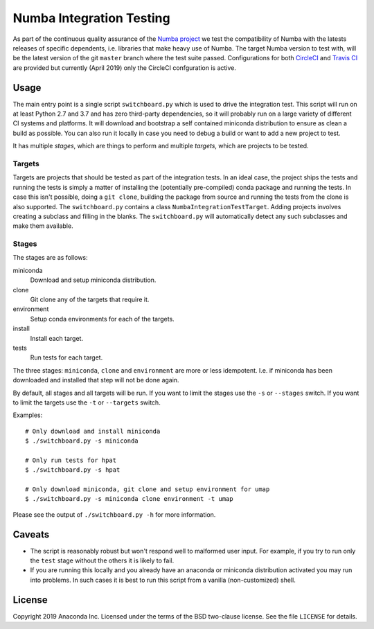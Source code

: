 =========================
Numba Integration Testing
=========================

As part of the continuous quality assurance of the `Numba project
<https://numba.pydata.org/>`_ we test the compatibility of Numba with the
latests releases of specific dependents, i.e. libraries that make heavy use of
Numba. The target Numba version to test with, will be the latest version of the
git ``master`` branch where the test suite passed. Configurations for both
`CircleCI <https://circleci.com/>`_  and `Travis CI <https://travis-ci.org/>`_
are provided but currently (April 2019) only the CircleCI confguration is
active.

Usage
=====

The main entry point is a single script ``switchboard.py`` which is used to
drive the integration test. This script will run on at least Python 2.7 and 3.7
and has zero third-party dependencies, so it will probably run on a large
variety of different CI systems and platforms. It will download and bootstrap a
self contained miniconda distribution to ensure as clean a build as possible.
You can also run it locally in case you need to debug a build or want to add a
new project to test.

It has multiple *stages*, which are things to perform and multiple *targets*,
which are projects to be tested.

Targets
-------

Targets are projects that should be tested as part of the integration tests.
In an ideal case, the project ships the tests and running the tests is simply a
matter of installing the (potentially pre-compiled) conda package and running
the tests. In case this isn't possible, doing a ``git clone``, building the
package from source and running the tests from the clone is also supported.
The ``switchboard.py`` contains a class ``NumbaIntegrationTestTarget``. Adding
projects involves creating a subclass and filling in the blanks. The
``switchboard.py`` will automatically detect any such subclasses and make them
available.


Stages
------

The stages are as follows:

miniconda
  Download and setup miniconda distribution.

clone
  Git clone any of the targets that require it.

environment
  Setup conda environments for each of the targets.

install
  Install each target.

tests
  Run tests for each target.

The three stages: ``miniconda``, ``clone`` and ``environment`` are more or less
idempotent.  I.e. if miniconda has been downloaded and installed that step will
not be done again.

By default, all stages and all targets will be run. If you want to limit the
stages use the ``-s`` or ``--stages`` switch. If you want to limit the targets
use the ``-t`` or ``--targets`` switch.

Examples::

    # Only download and install miniconda
    $ ./switchboard.py -s miniconda

    # Only run tests for hpat
    $ ./switchboard.py -s hpat

    # Only download miniconda, git clone and setup environment for umap
    $ ./switchboard.py -s miniconda clone environment -t umap

Please see the output of ``./switchboard.py -h`` for more information.

Caveats
=======

* The script is reasonably robust but won't respond well to malformed user
  input. For example, if you try to run only the ``test`` stage without the
  others it is likely to fail.

* If you are running this locally and you already have an anaconda or miniconda
  distribution activated you may run into problems. In such cases it is best to
  run this script from a vanilla (non-customized) shell.

License
=======

Copyright 2019 Anaconda Inc. Licensed under the terms of the BSD two-clause
license. See the file ``LICENSE`` for details.

